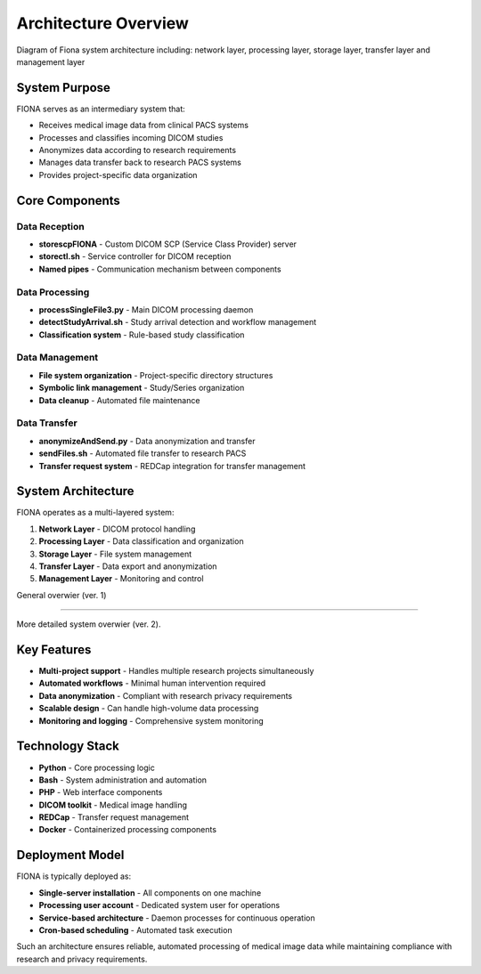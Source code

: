 Architecture Overview
============================

Diagram of Fiona system architecture including: network layer, processing layer, storage layer, transfer layer and management layer

.. mermaid::    
    
    graph TB
        subgraph network [" Network Layer "]
            PACS[📡 Clinical PACS<br/>DICOM Source]
            StoreSCP[📥 storescpFIONA<br/>DICOM SCP]
        end
        
        subgraph processing [" Processing Layer "]
            ProcessFile[🔄 processSingleFile3.py<br/>DICOM Processing]
            DetectStudy[🔍 detectStudyArrival.sh<br/>Study Detection]
            Classification[⚙️ Classification<br/>Rule Engine]
            NamedPipe((Named Pipe))
        end
        
        subgraph storage [" Storage Layer "]
            FileSystem[💾 File System<br/>/data/site/]
            SymLinks[🔗 Symbolic Links<br/>Study/Series]
        end
        
        subgraph transfer [" Transfer Layer "]
            Anonymize[🔒 anonymizeAndSend.py<br/>Anonymization]
            SendFiles[📤 sendFiles.sh<br/>SFTP Transfer]
            ResPACS[🏥 Research PACS<br/>Destination]
            REDCap[(🗄️ REDCap)]
        end
        
        subgraph mgmt [" Management Layer "]
            Management[⚙️ System Management<br/>heartbeat.sh, cron.sh, monitoring]
        end
        
        %% Data Flow
        PACS -->|DICOM| StoreSCP
        StoreSCP -->|DICOM Files| ProcessFile
        ProcessFile -->|metadata| NamedPipe
        NamedPipe -->|trigger| DetectStudy
        DetectStudy -->|study info| Classification
        Classification -->|classification| SymLinks
        FileSystem -->|files| SymLinks
        SymLinks -->|study data| Anonymize
        Anonymize -->|anonymized| SendFiles
        SendFiles -->|SFTP| ResPACS
        REDCap -->|consent| Anonymize
        
        %% Management connections
        Management -.->|monitor| StoreSCP
        Management -.->|monitor| ProcessFile
        Management -.->|monitor| FileSystem
        
        %% Styling
        classDef network fill:#fff3e0,stroke:#e65100,stroke-width:2px
        classDef process fill:#f3e5f5,stroke:#4a148c,stroke-width:2px
        classDef storage fill:#e8f5e8,stroke:#1b5e20,stroke-width:2px
        classDef transfer fill:#e1f5fe,stroke:#01579b,stroke-width:2px
        classDef mgmt fill:#ffebee,stroke:#d32f2f,stroke-width:2px
        classDef pipe fill:#ffeb3b,stroke:#f57f17,stroke-width:2px
        
        class PACS,StoreSCP network
        class ProcessFile,DetectStudy,Classification process
        class FileSystem,SymLinks storage
        class Anonymize,SendFiles,ResPACS,REDCap transfer
        class Management mgmt
        class NamedPipe pipe



System Purpose
--------------

FIONA serves as an intermediary system that:

* Receives medical image data from clinical PACS systems
* Processes and classifies incoming DICOM studies
* Anonymizes data according to research requirements
* Manages data transfer back to research PACS systems
* Provides project-specific data organization

Core Components
---------------

Data Reception
~~~~~~~~~~~~~~

* **storescpFIONA** - Custom DICOM SCP (Service Class Provider) server
* **storectl.sh** - Service controller for DICOM reception
* **Named pipes** - Communication mechanism between components

Data Processing
~~~~~~~~~~~~~~~

* **processSingleFile3.py** - Main DICOM processing daemon
* **detectStudyArrival.sh** - Study arrival detection and workflow management
* **Classification system** - Rule-based study classification

Data Management
~~~~~~~~~~~~~~~

* **File system organization** - Project-specific directory structures
* **Symbolic link management** - Study/Series organization
* **Data cleanup** - Automated file maintenance

Data Transfer
~~~~~~~~~~~~~

* **anonymizeAndSend.py** - Data anonymization and transfer
* **sendFiles.sh** - Automated file transfer to research PACS
* **Transfer request system** - REDCap integration for transfer management

System Architecture
-------------------

FIONA operates as a multi-layered system:

1. **Network Layer** - DICOM protocol handling
2. **Processing Layer** - Data classification and organization
3. **Storage Layer** - File system management
4. **Transfer Layer** - Data export and anonymization
5. **Management Layer** - Monitoring and control

General overwier (ver. 1)

.. mermaid::

   graph TB
       A[PACS Scanner]
       B[REDCap Database] 
       C[External Services]
       D[DICOM Input]
       E[Data Processing]
       F[File Storage]
       G[Export Layer]
       H[Web Interface]
       
       A --> D
       D --> E
       E --> F
       F --> G
       G --> C
       E --> B
       H --> E
       
-----

More detailed system overwier (ver. 2).

.. mermaid::

    graph TB
        subgraph ext [" External Systems "]
            PACS[📡 PACS/Scanner]
            REDCap[🗄️ REDCap Database]
            Cloud[☁️ External Services]
        end
        
        subgraph fiona [" FIONA System "]
            Input[📥 DICOM Input<br/>Store SCP, MPPS]
            Processing[🔄 Data Processing<br/>Parse, Anonymize, Route]
            Storage[💾 File Storage<br/>Archive & Metadata]
            Export[📦 Export Engine<br/>ZIP, Format Convert]
            Management[⚙️ System Management<br/>Monitor, Jobs, Health]
            WebUI[🌐 Web Interface<br/>Portal & API]
        end
        
        %% Main flow
        PACS -->|Medical Images| Input
        Input --> Processing
        Processing --> Storage
        Storage --> Export
        Export --> Cloud
        
        %% REDCap integration
        Processing <-->|Project Data| REDCap
        
        %% User interaction
        WebUI --> Processing
        WebUI --> Export
        
        %% Management
        Management --> Input
        Management --> Processing
        Management --> Storage
        
        %% Styling
        classDef external fill:#ffebee,stroke:#d32f2f,stroke-width:2px
        classDef core fill:#e3f2fd,stroke:#1976d2,stroke-width:2px
        classDef interface fill:#e0f2f1,stroke:#00796b,stroke-width:2px
        
        class PACS,REDCap,Cloud external
        class Input,Processing,Storage,Export,Management core
        class WebUI interface

Key Features
------------

* **Multi-project support** - Handles multiple research projects simultaneously
* **Automated workflows** - Minimal human intervention required
* **Data anonymization** - Compliant with research privacy requirements
* **Scalable design** - Can handle high-volume data processing
* **Monitoring and logging** - Comprehensive system monitoring

Technology Stack
----------------

* **Python** - Core processing logic
* **Bash** - System administration and automation
* **PHP** - Web interface components
* **DICOM toolkit** - Medical image handling
* **REDCap** - Transfer request management
* **Docker** - Containerized processing components

Deployment Model
----------------

FIONA is typically deployed as:

* **Single-server installation** - All components on one machine
* **Processing user account** - Dedicated system user for operations
* **Service-based architecture** - Daemon processes for continuous operation
* **Cron-based scheduling** - Automated task execution

Such an architecture ensures reliable, automated processing of medical image data while maintaining compliance with research and privacy requirements. 

